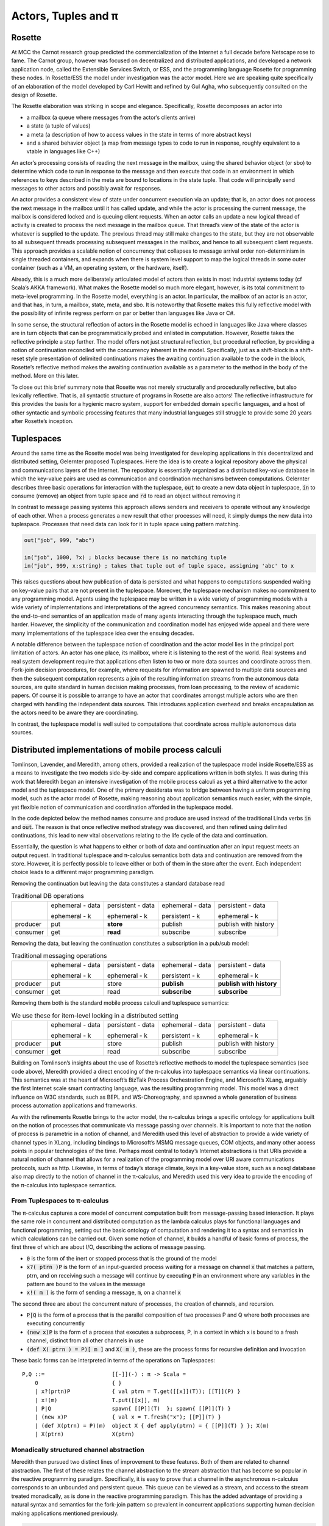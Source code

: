 .. _actors-tuples-and-pi:

*******************************************************************************
Actors, Tuples and π
*******************************************************************************

Rosette
===============================================================================

At MCC the Carnot research group predicted the commercialization of the Internet a full decade before Netscape rose to fame. The Carnot group, however was focused on decentralized and distributed applications, and developed a network application node, called the Extensible Services Switch, or ESS, and the programming language Rosette for programming these nodes. In Rosette/ESS the model under investigation was the actor model. Here we are speaking quite specifically of an elaboration of the model developed by Carl Hewitt and refined by Gul Agha, who subsequently consulted on the design of Rosette.

The Rosette elaboration was striking in scope and elegance. Specifically, Rosette decomposes an actor into

* a mailbox (a queue where messages from the actor’s clients arrive)
* a state (a tuple of values)
* a meta (a description of how to access values in the state in terms of more abstract keys)
* and a shared behavior object (a map from message types to code to run in response, roughly equivalent to a vtable in languages like C++)

An actor’s processing consists of reading the next message in the mailbox, using the shared behavior object (or sbo) to determine which code to run in response to the message and then execute that code in an environment in which references to keys described in the meta are bound to locations in the state tuple. That code will principally send messages to other actors and possibly await for responses.

An actor provides a consistent view of state under concurrent execution via an update; that is, an actor does not process the next message in the mailbox until it has called update, and while the actor is processing the current message, the mailbox is considered locked and is queuing client requests. When an actor calls an update a new logical thread of activity is created to process the next message in the mailbox queue. That thread’s view of the state of the actor is whatever is supplied to the update. The previous thread may still make changes to the state, but they are not observable to all subsequent threads processing subsequent messages in the mailbox, and hence to all subsequent client requests. This approach provides a scalable notion of concurrency that collapses to message arrival order non-determinism in single threaded containers, and expands when there is system level support to map the logical threads in some outer container (such as a VM, an operating system, or the hardware, itself).

Already, this is a much more deliberately articulated model of actors than exists in most industrial systems today (cf Scala’s AKKA framework). What makes the Rosette model so much more elegant, however, is its total commitment to meta-level programming. In the Rosette model, everything is an actor. In particular, the mailbox of an actor is an actor, and that has, in turn, a mailbox, state, meta, and sbo. It is noteworthy that Rosette makes this fully reflective model with the possibility of infinite regress perform on par or better than languages like Java or C#.

In some sense, the structural reflection of actors in the Rosette model is echoed in languages like Java where classes are in turn objects that can be programmatically probed and enlisted in computation. However, Rosette takes the reflective principle a step further. The model offers not just structural reflection, but procedural reflection, by providing a notion of continuation reconciled with the concurrency inherent in the model. Specifically, just as a shift-block in a shift-reset style presentation of delimited continuations makes the awaiting continuation available to the code in the block, Rosette’s reflective method makes the awaiting continuation available as a parameter to the method in the body of the method. More on this later.

To close out this brief summary note that Rosette was not merely structurally and procedurally reflective, but also lexically reflective. That is, all syntactic structure of programs in Rosette are also actors! The reflective infrastructure for this provides the basis for a hygienic macro system, support for embedded domain specific languages, and a host of other syntactic and symbolic processing features that many industrial languages still struggle to provide some 20 years after Rosette’s inception.

Tuplespaces
===============================================================================

Around the same time as the Rosette model was being investigated for developing
applications in this decentralized and distributed setting, Gelernter proposed
Tuplespaces. Here the idea is to create a logical repository above the physical
and communications layers of the Internet. The repository is essentially
organized as a distributed key-value database in which the key-value pairs are
used as communication and coordination mechanisms between computations. Gelernter
describes three basic operations for interaction with the tuplespace, :code:`out`
to create a new data object in tuplespace, :code:`in` to consume (remove) an
object from tuple space and :code:`rd` to read an object without removing it

In contrast to message passing systems this approach allows senders and receivers to
operate without any knowledge of each other. When a process generates a new result
that other processes will need, it simply dumps the new data into tuplespace.
Processes that need data can look for it in tuple space using pattern matching.


.. code-block:: lisp

   out("job", 999, "abc")

   in("job", 1000, ?x) ; blocks because there is no matching tuple
   in("job", 999, x:string) ; takes that tuple out of tuple space, assigning 'abc' to x


This raises questions about how  publication of data is persisted and what happens
to computations suspended waiting on key-value pairs that are not present in the
tuplespace. Moreover, the tuplespace mechanism makes no commitment to any programming
model. Agents using the tuplespace may be written in a wide variety of programming
models with a wide variety of implementations and interpretations of the agreed
concurrency semantics. This makes reasoning about the end-to-end semantics of an
application made of many agents interacting through the tuplespace much, much harder.
However, the simplicity of the communication and coordination model has enjoyed wide
appeal and there were many implementations of the tuplespace idea over the ensuing decades.

A notable difference between the tuplespace notion of coordination and the actor model lies in the principal port limitation of actors. An actor has one place, its mailbox, where it is listening to the rest of the world. Real systems and real system development require that applications often listen to two or more data sources and coordinate across them. Fork-join decision procedures, for example, where requests for information are spawned to multiple data sources and then the subsequent computation represents a join of the resulting information streams from the autonomous data sources, are quite standard in human decision making processes, from loan processing, to the review of academic papers. Of course it is possible to arrange to have an actor that coordinates amongst multiple actors who are then charged with handling the independent data sources. This introduces application overhead and breaks encapsulation as the actors need to be aware they are coordinating.

In contrast, the tuplespace model is well suited to computations that coordinate across multiple autonomous data sources.

Distributed implementations of mobile process calculi
===============================================================================

Tomlinson, Lavender, and Meredith, among others, provided a realization of the tuplespace model inside Rosette/ESS as a means to investigate the two models side-by-side and compare applications written in both styles. It was during this work that Meredith began an intensive investigation of the mobile process calculi as yet a third alternative to the actor model and the tuplespace model. One of the primary desiderata was to bridge between having a uniform programming model, such as the actor model of Rosette, making reasoning about application semantics much easier, with the simple, yet flexible notion of communication and coordination afforded in the tuplespace model.

In the code depicted below the method names consume and produce are used instead of the traditional Linda verbs :code:`in` and :code:`out`. The reason is that once reflective method strategy was discovered, and then refined using delimited continuations, this lead to new vital observations relating to the life cycle of the data and continuation.

.. code-block:: none
   :caption: A Rosette implementation of the tuplespace get semantics

    (defRMethod NameSpace (consume ctxt & location)
      (letrec [
        [[channel ptrn] location]
        [subspace (tbl-get chart channel)]
        [candidates (names subspace)]
        [[extractions remainder]
          (fold [e acc k]
            (let [[[hits misses] acc] [binding (match? ptrn e)]]
                 (if (miss? binding)
                   (k [hits [e & misses]])
                   (k [[[e binding] & hits] misses]))))]
        [[productions consummation]
          (fold extractions
            (proc [[e binding] acc k]
              (let [[[productions consumers] acc] [hit (tbl-get subspace e)]]
                   (if (production? hit)
                     (k [[[[e binding] hit] & productions] consumers])
                     (k [productions [[e hit] & consumers]])))))]]

        (map productions (proc [[[ptrn binding] product]] (delete subspace ptrn)))
        (map consummation (proc [[ptrn consumers]] (tbl-add subspace ptrn (reverse [ctxt & (reverse consumers)]))))
        (update!)
        (ctxt-rtn ctxt productions)))

.. code-block:: none
   :caption: A Rosette implementation of the tuplespace put semantics

    (defRMethod NameSpace (produce ctxt & production)
     (letrec [[[channel ptrn product] production]
            [subspace (tbl-get chart channel)]
           [candidates (names subspace)]
           [[extractions remainder]
              (fold [e acc k]
                  (let [[[hits misses] acc]
                  [binding (match? ptrn e)]]
              (if (miss? binding)
                  (k [[e & hits] misses])
                  (k [hits [e & misses]]))))]
           [[productions consummation]
                (fold extractions
                  (proc [[e binding] acc k]
                    (let [[[productions consumers] acc]
                   [hit (tbl-get subspace e)]]
                      (if (production? hit)
                   (k [[[e hit] & productions] consumers])
                   (k [productions [[[e binding] hit] & consumers]])))))]]
       (map productions
         (proc [[ptrn prod]] (tbl-add subspace ptrn product)))
       (map consummation
         (proc [[[ptrn binding] consumers]]
            (delete subspace ptrn)
            (map proc [consumer] (send ctxt-rtn consumer [product binding]))))
       (update!)
       (ctxt-rtn ctxt #niv)))


Essentially, the question is what happens to either or both of data and continuation after an input request meets an output request. In traditional tuplespace and π-calculus semantics both data and continuation are removed from the store. However, it is perfectly possible to leave either or both of them in the store after the event. Each independent choice leads to a different major programming paradigm.

Removing the continuation but leaving the data constitutes a standard database read

.. table:: Traditional DB operations

   +----------+------------------+-------------------+------------------+----------------------+
   |          | ephemeral - data | persistent - data | ephemeral - data | persistent - data    |
   |          |                  |                   |                  |                      |
   |          | ephemeral - k    | ephemeral - k     | persistent - k   | ephemeral - k        |
   +----------+------------------+-------------------+------------------+----------------------+
   | producer | put              | **store**         | publish          | publish with history |
   +----------+------------------+-------------------+------------------+----------------------+
   | consumer | get              | **read**          | subscribe        | subscribe            |
   +----------+------------------+-------------------+------------------+----------------------+

Removing the data, but leaving the continuation constitutes a subscription in a pub/sub model:

.. table:: Traditional messaging operations

   +----------+------------------+-------------------+------------------+--------------------------+
   |          | ephemeral - data | persistent - data | ephemeral - data | persistent - data        |
   |          |                  |                   |                  |                          |
   |          | ephemeral - k    | ephemeral - k     | persistent - k   | ephemeral - k            |
   +----------+------------------+-------------------+------------------+--------------------------+
   | producer | put              | store             | **publish**      | **publish with history** |
   +----------+------------------+-------------------+------------------+--------------------------+
   | consumer | get              | read              | **subscribe**    | **subscribe**            |
   +----------+------------------+-------------------+------------------+--------------------------+

Removing them both is the standard mobile process calculi and tuplespace semantics:

.. table:: We use these for item-level locking in a distributed setting

   +----------+------------------+-------------------+------------------+----------------------+
   |          | ephemeral - data | persistent - data | ephemeral - data | persistent - data    |
   |          |                  |                   |                  |                      |
   |          | ephemeral - k    | ephemeral - k     | persistent - k   | ephemeral - k        |
   +----------+------------------+-------------------+------------------+----------------------+
   | producer | **put**          | store             | publish          | publish with history |
   +----------+------------------+-------------------+------------------+----------------------+
   | consumer | **get**          | read              | subscribe        | subscribe            |
   +----------+------------------+-------------------+------------------+----------------------+

Building on Tomlinson’s insights about the use of Rosette’s reflective methods to model the tuplespace semantics (see code above), Meredith provided a direct encoding of the π-calculus into tuplespace semantics via linear continuations. This semantics was at the heart of Microsoft’s BizTalk Process Orchestration Engine, and Microsoft’s XLang, arguably the first Internet scale smart contracting language, was the resulting programming model. This model was a direct influence on W3C standards, such as BEPL and WS-Choreography, and spawned a whole generation of business process automation applications and frameworks.

As with the refinements Rosette brings to the actor model, the π-calculus brings a specific ontology for applications built on the notion of processes that communicate via message passing over channels. It is important to note that the notion of process is parametric in a notion of channel, and Meredith used this level of abstraction to provide a wide variety of channel types in XLang, including bindings to Microsoft’s MSMQ message queues, COM objects, and many other access points in popular technologies of the time. Perhaps most central to today’s Internet abstractions is that URIs provide a natural notion of channel that allows for a realization of the programming model over URI aware communications protocols, such as http. Likewise, in terms of today’s storage climate, keys in a key-value store, such as a nosql database also map directly to the notion of channel in the π-calculus, and Meredith used this very idea to provide the encoding of the π-calculus into tuplespace semantics.

From Tuplespaces to π-calculus
-------------------------------------------------------------------------------

The π-calculus captures a core model of concurrent computation built from message-passing based interaction. It plays the same role in concurrent and distributed computation as the lambda calculus plays for functional languages and functional programming, setting out the basic ontology of computation and rendering it to a syntax and semantics in which calculations can be carried out. Given some notion of channel, it builds a handful of basic forms of process, the first three of which are about I/O, describing the actions of message passing.

* :code:`0` is the form of the inert or stopped process that is the ground of the model
* :code:`x?( ptrn )P` is the form of an input-guarded process waiting for a message on
  channel :code:`x` that matches a pattern, ptrn, and on receiving such a message will
  continue by executing :code:`P` in an environment where any variables in the pattern
  are bound to the values in the message
* :code:`x!( m )` is the form of sending a message, :code:`m`, on a channel :code:`x`

The second three are about the concurrent nature of processes, the creation of channels, and recursion.

* :code:`P|Q` is the form of a process that is the parallel composition of two processes P and Q where both processes are executing concurrently
* :code:`(new x)P` is the form of a process that executes a subprocess, P, in a context in which x is bound to a fresh channel, distinct from all other channels in use
* :code:`(def X( ptrn ) = P)[ m ]` and :code:`X( m )`, these are the process forms for recursive definition and invocation

These basic forms can be interpreted in terms of the operations on Tuplespaces::

 P,Q ::=                     [[-]](-) : π -> Scala =
     0                       { }
     | x?(prtn)P             { val ptrn = T.get([[x]](T)); [[T]](P) }
     | x!(m)                 T.put([[x]], m)
     | P|Q                   spawn{ [[P]](T)  }; spawn{ [[P]](T) }
     | (new x)P              { val x = T.fresh("x"); [[P]](T) }
     | (def X(ptrn) = P)(m)  object X { def apply(ptrn) = { [[P]](T) } }; X(m)
     | X(ptrn)               X(ptrn)

Monadically structured channel abstraction
-------------------------------------------------------------------------------

Meredith then pursued two distinct lines of improvement to these features. Both of them are related to channel abstraction. The first of these relates the channel abstraction to the stream abstraction that has become so popular in the reactive programming paradigm. Specifically, it is easy to prove that a channel in the asynchronous π-calculus corresponds to an unbounded and persistent queue. This queue can be viewed as a stream, and access to the stream treated monadically, as is done in the reactive programming paradigm. This has the added advantage of providing a natural syntax and semantics for the fork-join pattern so prevalent in concurrent applications supporting human decision making applications mentioned previously.

.. code-block:: none

  ( let [[data (consume ns channel pattern)]] P)

.. code-block:: scala

  for( data <- ns.consume(channel, pattern) ){ P }

This point is worth discussing in more detail. While the π-calculus does resolve the principle port limitation of the actor model, it does not provide natural syntactic or semantics support for the fork-join pattern. Some variants of the π-calculus, such as the join calculus, have been proposed to resolve this tension, but arguably those proposals suffer an entanglement of features that make them unsuited to many distributed and decentralized programming design patterns. Meanwhile, the monadic interpretation of the channel provides a much more focused and elementary refactoring of the π-calculus semantics, consistent with all existing denotational semantics of the model, that provides a natural notion of fork-join while also mapping cleanly onto the reactive programming paradigm, and thus making integration of development stacks, such as Apache Spark, relatively simple.

If we look at this from the perspective of programming language evolution, we first see a refactoring of the semantics to look like:

.. code-block:: none
   :emphasize-lines: 3

   P,Q ::=                     [[-]](-) : π -> Scala =
       0                       { }
       | x?(prtn)P             for( ptrn <- [[x]](T) ){ [[P]](T) }
       | x!(m)                 T.put([[x]], m)
       | P|Q                   spawn{ [[P]](T)  }; spawn{ [[P]](T) }
       | (new x)P              { val x = T.fresh("x"); [[P]](T) }
       | (def X(ptrn) = P)(m)  object X { def apply(ptrn) = { [[P]](T) } }; X(m)
       | X(ptrn)               X(ptrn)

where the for-comprehension is syntactic sugar for a use of the continuation
monad. The success of this interpretation suggests a refactoring of the
**source** of the interpretation.

.. code-block:: none
   :emphasize-lines: 2

   P,Q :: = 0
            | for (ptrn <- x)P
            | x!(m)
            | P|Q
            | (new x)P
            | (def X(ptrn) = P)[m]
            | X(ptrn)

This refactoring shows up in Meredith and Stay’s work on higher categorical semantics for the π-calculus :cite:`DBLP:journals/corr/StayM15`, and is then later incorporated in the rholang design. The important point to note is that the for-comprehension-based input can now be smoothly extended to input from multiple sources, each/all of which must pass a filter, before the continuation is invoked.

.. math::

  for( ptrn_{1} \leftarrow x_{1}; \dotso; ptrn_{n} \leftarrow x_{n} if cond )P

Using a for-comprehension allows the input guard semantics to be parametric in the monad used for channels, and hence the particular join semantics can be supplied polymorphically. The significance of this cannot be overemphasized. Specifically:

* It contrasts with the join-calculus where the join is inseparably
  bound together with recursion. The monadic input guard allows for anonymous,
  one time joins, which are quite standard in fork-join patterns in human
  decision processes.
* It provides the proper setting in which to interpret Kiselyov’s
  LogicT monad transformer. Searching down each input source until a tuple of
  inputs that satisfies the conditions is found is sensitive to divergence in
  each input source. Fair interleaving, and more importantly, a means to
  programmatically describe interleaving policy is critical for reliable,
  available, and performant services. This is the actual import of LogicT
  and the right setting in which to deploy that machinery.
* We now have a syntactic form for nested transactions. Specifically,
  :code:`P` can only run in a context in which all of the state changes associated
  with the input sources and the condition are met. Further, :code:`P` can be
  yet another input-guarded process. Thus a programmer, or a program analyzer,
  can detect transaction boundaries *syntactically*. This is vital for contracts
  involving financial and other mission-critical transactions.

A pre-RChain model for smart contracts
-------------------------------------------------------------------------------

This is a precursor to the RChain model for smart contracts, as codified in the rholang design. It provides the richest set of communication primitives for building contracts proposed to date that has been driven both by theory and by industrial scale implementation and deployment. Yet, the entire set of contract primitives fits on a single line. There is not a single design proposal in this space, from the PoW-based blockchain to the EVM, that meets the quality assurance pressures this proposal has withstood. Specifically, the proposal folds in all the experiences using Rosette, Tuplespaces, and BizTalk and boils them down to a single design that meets the desiderata discovered in all of these efforts. It does so with only seven primitives, and primitives that line up with the dominant programming paradigms of the current market. Yet, as the examples from the rholang spec, and the paper on preventing the DAO bug with behavioral types show, the entire range of contracts expressible in existing blockchain technology is compactly expressed in this model.

As seen in the rholang design, however, this is only the beginning of the story. A little background is necessary to understand the import or this development. For the last 20 years a quiet revolution has been going on in computer science and logic. For many years it was known that for small, but growing fragment of the functional programming model types corresponded to propositions, and proofs corresponded to programs. If the correspondence, known variously as the proposition-as-types paradigm or the Curry-Howard isomorphism, could be made to cover a significant, practical portion of the model, it has profound implications for software development. At a minimum it means that the standard practice of type-checking programs coincides with proofs that programs enjoy certain properties as a part of their execution. The properties associated with the initial fragment covered by the Curry-Howard isomorphism largely had to do with respecting the shape of data flowing into and out of functions, effectively eliminating certain class of memory access violations by compile time checks.

With the advent of J-Y Girard’s linear logic, we have seen a dramatic expansion of the proposition-as-types paradigm. With linear logic we see the expansion of the coverage far beyond the functional model, which is strictly sequential. Instead, the coverage offered by type checking for proving properties extends to protocol conformance checks in concurrent execution. Then Caires and Cardelli discovered the spatial logics which further expanded the coverage to include structural properties of the programs internal shape. Building on these discoveries, Stay and Meredith identified an algorithm, the LADL algorithm, for generating type systems such that well typed programs would enjoy a wide variety of structural and behavioral properties ranging from safety and liveness to security properties. By the application of the LADL algorithm developed by Stay and Meredith, this untyped model of the contract primitives identified here can be given a sound and complete type system rich enough to provide compile time safeguards that ensure key safety and liveness properties expected of mission-critical applications for handling financial assets and other sensitive content. A single example of such a compile time safeguard is sufficient to have caught and prevented the bug that led to the loss of 50M USD from the DAO, at compile time.

SpecialK
^^^^^^^^^^^^^^^^^^^^^^^^^^^^^^^^^^^^^^^^^^^^^^^^^^^^^^^^^^^^^^^^^^^^^^^^^^^^^^^

The monadic treatment of channel semantics is the insight explored in the SpecialK stack. Firstly, it maps channel access to for-comprehension style monadically structured reactive programming. Secondly, it maps channels simultaneously to local storage associated with the entire node, as well as to queues in an AMQP provider based communication infrastructure between nodes. This provides the basis of a content delivery network that can be realized over a network of communicating nodes, that is integrated with a π-calculus based programming model. In particular, as can be seen in the comments in the code above, the monadic treatment of channel + pattern unifies message-passing and content delivery programming paradigms. Specifically, the channel can be seen as providing topic, while the pattern provides nested subtopic structure to the message stream. This integrates all of the standard content addressing mechanisms, such as URLs + http, as well as providing a query model. See the section below for details.


From SpecialK to RChain
^^^^^^^^^^^^^^^^^^^^^^^^^^^^^^^^^^^^^^^^^^^^^^^^^^^^^^^^^^^^^^^^^^^^^^^^^^^^^^^

As we will see, the RChain model for contracts inherits all of SpecialK’s treatment of content delivery. Yet, where SpecialK realized the pre-RChain contract model as an embedded domain specific language hosted as a set of libraries in Scala, the RChain model realizes the model as a full blown programming language to be run on a VM replicated on the blockchain, very much in the spirit of Ethereum’s architecture and design. This choice addresses several shortcomings in the Synereo V1 architecture as outlined in the first Synereo white paper. In particular, it avoids the problem of having to pay other blockchains fees to run the financial capabilities of the attention economy, and thus suffering a number of economics-based attacks on the attention economy system contracts. It also addresses technical debt in the SpecialK stack related to the Scala delimited continuations library central to the SpecialK semantics, while dramatically increasing the capability of the smart contracts supported.

Rho-calculus
-------------------------------------------------------------------------------

While the monadic abstraction provides structure on the stream of content flowing over channels a more fundamental observation provides the necessary structure to support industrial scale meta-level programming. It is important to recognize that virtually all of the major programming languages support meta-level programming. The reason is simply fact that programmers don’t write programs. Programs write programs. Programmers write the programs that write programs. This is how the enormous task of programming at Internet scale is actually accomplished, using computers to automate as much of the task as possible. From text editors to compilers to code generators to AI, this is all a part of the basic ecosystem that surrounds the production of code for services that operate at Internet scale.

Taking a more narrow perspective, it is useful to witness the painful experiences of Scala to add support for meta-level programming after the fact of the language design. Reflection in Scala was not even thread safe for years. Arguably, this experience, plus the problems with the type system were the reasons for the back-to-the-drawing board effort underlying the dotty compiler and new language design. These and other well explored efforts make it clear that providing primitives for meta-level programming from the outset of the core design of the programming model is essential for longevity and practical use. In short, a design that practically supports meta-level programming is simply more cost effective in a project that wants to get to production-ready feature set on par with say Java, C#, or Scala.

Taking a cue from Rosette’s total commitment to meta-level programming, the
**r**-eflective **h**-igher **o**-rder π-calculus, or rho-calculus, for short,
introduces reflection as part of the core model. It provides two basic primitives,
reflect and reify, that allow an ongoing computation to turn a process into
a channel, and a channel that is a reified process back into the process it
reifies. The model has been peer reviewed multiple times over the last ten years.
Prototypes providing a clear demonstration of its soundness have been available
for nearly a decade. This takes the set of contract building primitives to a
grand total of nine primitives, far fewer than found in Solidity, Ethereum’s
smart contracting language, yet the model is far more expressive than Solidity.
In particular, Solidity-based smart contracts do not enjoy internal concurrency.

Implications for resource addressing, content delivery, query, and sharding
===============================================================================

Before diving into how the model relates to resource addressing, content delivery,
query and sharding, let’s make a few quick observations about path-based addressing.
Note that paths don’t always compose. For example, take `/a/b/c` and `/a/b/d`.
These don’t compose naturally to yield a path. However, every path is automatically
a tree, and as trees these do compose to yield a new tree `/a/b/c+d`. In other words,
trees afford a composable model for resource addressing. This also works as a query
model. To see this latter half of this claim let’s rewrite our trees in this form:

.. math::
  /a/b/c \mapsto a(b(c))

.. math::
  /a/b/c+d \mapsto a(b(c, d))

Then notice that unification works as a natural algorithm for matching and
decomposing trees, and unification-based matching and decomposition provides the
basis of query.

In light of this discussion, let’s look at the I/O actions of the π-calculus:

.. code-block:: none

   input: x?(a(b(X,Y)))P ↦ for(a(b(X,Y)) <- x)P
   output: x!(a(b(c,d)))

When these are placed in concurrent execution we have:

.. code-block:: none

   for(a(b(X,Y)) <- x)P | x!(a(b(c,d)))

which evaluates to :code:`P{ X := c, Y := d }`, that is we begin to execute
:code:`P` in an environment in which :code:`X` is bound to :code:`c`, and
:code:`Y` is bound to :code:`d`. We write the evaluation step symbolically:

.. code-block:: none

   for(a(b(X,Y)) <- x)P | x!(a(b(c,d))) → P{ X := c, Y := d }

This gives rise to a very natural interpretation:

* Output places resources at locations:

.. code-block:: none

   x!(a(b(c,d)))

* Input queries for resources at locations:

.. code-block:: none

   for(a(b(X,Y)) <- x)P

This is only the beginning of the story. With reflection we admit structure on channel names, like x in the example above, themselves. This allows to subdivide the space where resources are stored via namespaces. Namespaces become the basis for a wide range of features from security to sharding.

The RChain model of smart contracts
-------------------------------------------------------------------------------

Now we have a complete characterization of the RChain model of smart contracts. It is codified in the rholang design. The number of features it enjoys as a result of reflection alone, from macros to protocol adapters, is enough to warrant consideration.Taking a step back, however, we see further that

* it enjoys a sound and correct type system
* a formal specification
* a rendering of the formal specification to working code
* it dictates a formal specification of a correct-by-construction VM
* this dictates a clear compilation strategy as a series of correct-by-construction transforms to the byte code for a VM that has been field test for 20 years

Now compare this starting point to Ethereum’s current point with Solidity and the EVM. If the goal is to produce a believable timeline over which we reach a network of blockchain nodes running formally verified, correct-by-construction code, then even with Ethereum’s network effect this approach has distinct advantages. Clearly, there is enough market interest to support the development of both options.

.. bibliography:: references.bib
   :cited:
